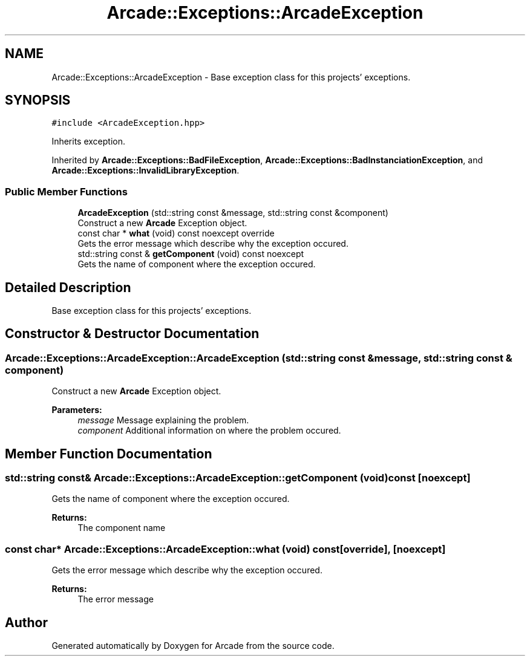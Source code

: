 .TH "Arcade::Exceptions::ArcadeException" 3 "Sun Apr 5 2020" "Version 1.0" "Arcade" \" -*- nroff -*-
.ad l
.nh
.SH NAME
Arcade::Exceptions::ArcadeException \- Base exception class for this projects' exceptions\&.  

.SH SYNOPSIS
.br
.PP
.PP
\fC#include <ArcadeException\&.hpp>\fP
.PP
Inherits exception\&.
.PP
Inherited by \fBArcade::Exceptions::BadFileException\fP, \fBArcade::Exceptions::BadInstanciationException\fP, and \fBArcade::Exceptions::InvalidLibraryException\fP\&.
.SS "Public Member Functions"

.in +1c
.ti -1c
.RI "\fBArcadeException\fP (std::string const &message, std::string const &component)"
.br
.RI "Construct a new \fBArcade\fP Exception object\&. "
.ti -1c
.RI "const char * \fBwhat\fP (void) const noexcept override"
.br
.RI "Gets the error message which describe why the exception occured\&. "
.ti -1c
.RI "std::string const  & \fBgetComponent\fP (void) const noexcept"
.br
.RI "Gets the name of component where the exception occured\&. "
.in -1c
.SH "Detailed Description"
.PP 
Base exception class for this projects' exceptions\&. 
.SH "Constructor & Destructor Documentation"
.PP 
.SS "Arcade::Exceptions::ArcadeException::ArcadeException (std::string const & message, std::string const & component)"

.PP
Construct a new \fBArcade\fP Exception object\&. 
.PP
\fBParameters:\fP
.RS 4
\fImessage\fP Message explaining the problem\&. 
.br
\fIcomponent\fP Additional information on where the problem occured\&. 
.RE
.PP

.SH "Member Function Documentation"
.PP 
.SS "std::string const& Arcade::Exceptions::ArcadeException::getComponent (void) const\fC [noexcept]\fP"

.PP
Gets the name of component where the exception occured\&. 
.PP
\fBReturns:\fP
.RS 4
The component name 
.RE
.PP

.SS "const char* Arcade::Exceptions::ArcadeException::what (void) const\fC [override]\fP, \fC [noexcept]\fP"

.PP
Gets the error message which describe why the exception occured\&. 
.PP
\fBReturns:\fP
.RS 4
The error message 
.RE
.PP


.SH "Author"
.PP 
Generated automatically by Doxygen for Arcade from the source code\&.
